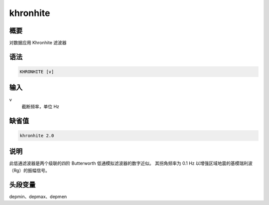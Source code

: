 khronhite
=========

概要
----

对数据应用 Khronhite 滤波器

语法
----

.. code-block:: console

    KHRONHITE [v]

输入
----

v
    截断频率，单位 Hz

缺省值
------

.. code-block:: console

    khronhite 2.0

说明
----

此低通滤波器是两个级联的四阶 Butterworth 低通模拟滤波器的数字近似。
其拐角频率为 0.1 Hz 以增强区域地震的基模瑞利波（Rg）的振幅信号。

头段变量
--------

depmin、depmax、depmen
